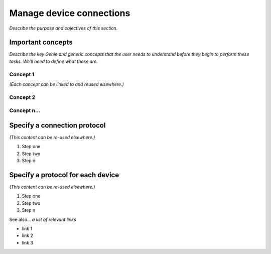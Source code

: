 Manage device connections
=============================
*Describe the purpose and objectives of this section.*

Important concepts
-------------------
*Describe the key Genie and generic concepts that the user needs to understand before they begin to perform these tasks. We'll need to define what these are.*

Concept 1
^^^^^^^^^^^
*(Each concept can be linked to and reused elsewhere.)*

Concept 2
^^^^^^^^^^

Concept n...
^^^^^^^^^^^^^

Specify a connection protocol
------------------------------
*(This content can be re-used elsewhere.)*

#. Step one 
#. Step two
#. Step n 

Specify a protocol for each device
-----------------------------------
*(This content can be re-used elsewhere.)*

#. Step one 
#. Step two
#. Step n 

See also...
*a list of relevant links*

* link 1
* link 2
* link 3









